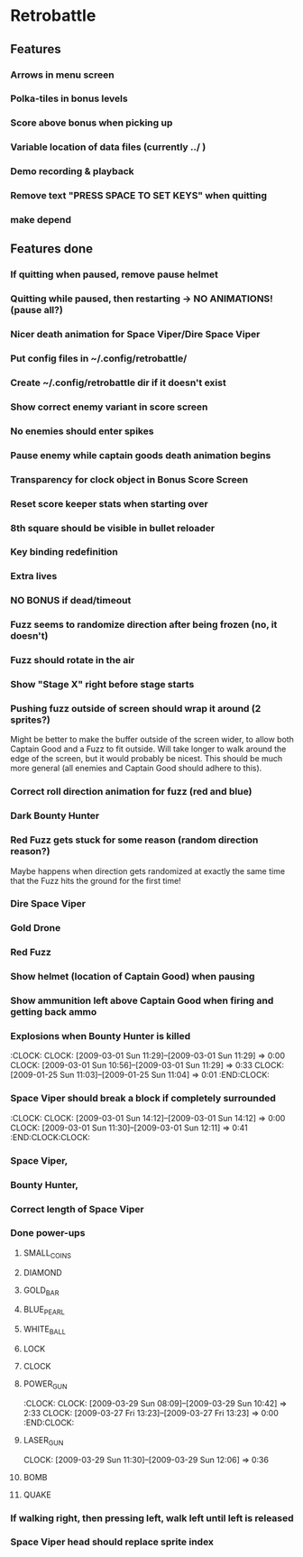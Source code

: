 #+BEGIN: clocktable :maxlevel 3 :scope file
#+END:

* Retrobattle
** Features
*** Arrows in menu screen
*** Polka-tiles in bonus levels
*** Score above bonus when picking up
*** Variable location of data files (currently ../ )
*** Demo recording & playback
*** Remove text "PRESS SPACE TO SET KEYS" when quitting
*** make depend
** Features done 
*** If quitting when paused, remove pause helmet
*** Quitting while paused, then restarting -> NO ANIMATIONS! (pause all?)
*** Nicer death animation for Space Viper/Dire Space Viper
*** Put config files in ~/.config/retrobattle/
*** Create ~/.config/retrobattle dir if it doesn't exist
*** Show correct enemy variant in score screen
*** No enemies should enter spikes
*** Pause enemy while captain goods death animation begins
*** Transparency for clock object in Bonus Score Screen
*** Reset score keeper stats when starting over
*** 8th square should be visible in bullet reloader
*** Key binding redefinition
*** Extra lives
*** NO BONUS if dead/timeout
*** Fuzz seems to randomize direction after being frozen (no, it doesn't)
*** Fuzz should rotate in the air
*** Show "Stage X" right before stage starts
*** Pushing fuzz outside of screen should wrap it around (2 sprites?)
    Might be better to make the buffer outside of the screen wider, to
    allow both Captain Good and a Fuzz to fit outside. Will take
    longer to walk around the edge of the screen, but it would
    probably be nicest. This should be much more general (all enemies
    and Captain Good should adhere to this).
*** Correct roll direction animation for fuzz (red and blue)
*** Dark Bounty Hunter
*** Red Fuzz gets stuck for some reason (random direction reason?)
    Maybe happens when direction gets randomized at exactly the same time
    that the Fuzz hits the ground for the first time!
*** Dire Space Viper
*** Gold Drone
*** Red Fuzz
*** Show helmet (location of Captain Good) when pausing
*** Show ammunition left above Captain Good when firing and getting back ammo
*** Explosions when Bounty Hunter is killed
   :CLOCK:
   CLOCK: [2009-03-01 Sun 11:29]--[2009-03-01 Sun 11:29] =>  0:00
   CLOCK: [2009-03-01 Sun 10:56]--[2009-03-01 Sun 11:29] =>  0:33
   CLOCK: [2009-01-25 Sun 11:03]--[2009-01-25 Sun 11:04] =>  0:01
   :END:CLOCK:
*** Space Viper should break a block if completely surrounded
   :CLOCK:
   CLOCK: [2009-03-01 Sun 14:12]--[2009-03-01 Sun 14:12] =>  0:00
   CLOCK: [2009-03-01 Sun 11:30]--[2009-03-01 Sun 12:11] =>  0:41
   :END:CLOCK:CLOCK:
*** Space Viper,
*** Bounty Hunter,
*** Correct length of Space Viper
*** Done power-ups
**** SMALL_COINS
**** DIAMOND
**** GOLD_BAR
**** BLUE_PEARL
**** WHITE_BALL
**** LOCK
**** CLOCK
**** POWER_GUN
   :CLOCK:
   CLOCK: [2009-03-29 Sun 08:09]--[2009-03-29 Sun 10:42] =>  2:33
   CLOCK: [2009-03-27 Fri 13:23]--[2009-03-27 Fri 13:23] =>  0:00
  :END:CLOCK:
**** LASER_GUN
     CLOCK: [2009-03-29 Sun 11:30]--[2009-03-29 Sun 12:06] =>  0:36
**** BOMB
**** QUAKE
*** If walking right, then pressing left, walk left until left is released
*** Space Viper head should replace sprite index

